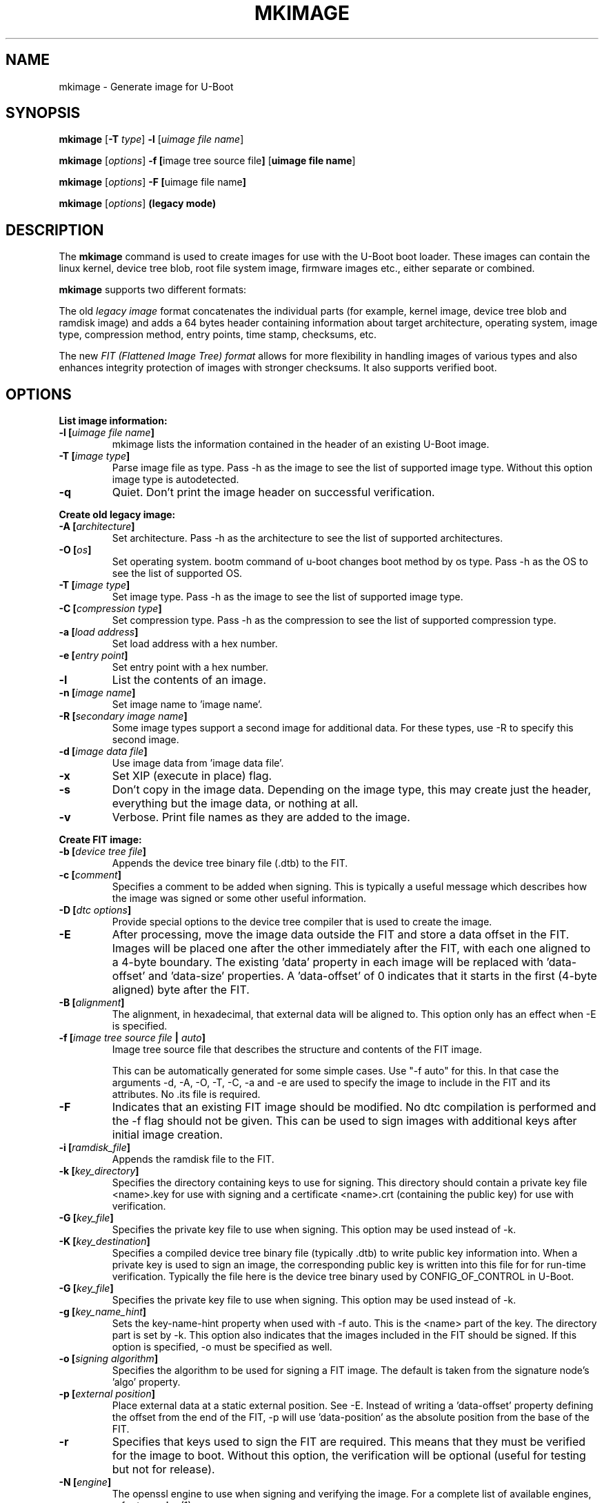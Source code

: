 .TH MKIMAGE 1 "2022-02-07"

.SH NAME
mkimage \- Generate image for U-Boot
.SH SYNOPSIS
.B mkimage
.RB [ \-T " \fItype\fP] " \-l " [\fIuimage file name\fP]"

.B mkimage
.RB [\fIoptions\fP] " \-f [" "image tree source file" "]" " [" "uimage file name" "]"

.B mkimage
.RB [\fIoptions\fP] " \-F [" "uimage file name" "]"

.B mkimage
.RB [\fIoptions\fP] " (legacy mode)"

.SH "DESCRIPTION"
The
.B mkimage
command is used to create images for use with the U-Boot boot loader.
These images can contain the linux kernel, device tree blob, root file
system image, firmware images etc., either separate or combined.

.B mkimage
supports two different formats:

The old
.I legacy image
format concatenates the individual parts (for example, kernel image,
device tree blob and ramdisk image) and adds a 64 bytes header
containing information about target architecture, operating system,
image type, compression method, entry points, time stamp, checksums,
etc.

The new
.I FIT (Flattened Image Tree) format
allows for more flexibility in handling images of various types and also
enhances integrity protection of images with stronger checksums. It also
supports verified boot.

.SH "OPTIONS"

.B List image information:

.TP
.BI "\-l [" "uimage file name" "]"
mkimage lists the information contained in the header of an existing U-Boot image.

.TP
.BI "\-T [" "image type" "]"
Parse image file as type.
Pass \-h as the image to see the list of supported image type.
Without this option image type is autodetected.

.TP
.BI "\-q"
Quiet. Don't print the image header on successful verification.

.P
.B Create old legacy image:

.TP
.BI "\-A [" "architecture" "]"
Set architecture. Pass \-h as the architecture to see the list of supported architectures.

.TP
.BI "\-O [" "os" "]"
Set operating system. bootm command of u-boot changes boot method by os type.
Pass \-h as the OS to see the list of supported OS.

.TP
.BI "\-T [" "image type" "]"
Set image type.
Pass \-h as the image to see the list of supported image type.

.TP
.BI "\-C [" "compression type" "]"
Set compression type.
Pass \-h as the compression to see the list of supported compression type.

.TP
.BI "\-a [" "load address" "]"
Set load address with a hex number.

.TP
.BI "\-e [" "entry point" "]"
Set entry point with a hex number.

.TP
.BI "\-l"
List the contents of an image.

.TP
.BI "\-n [" "image name" "]"
Set image name to 'image name'.

.TP
.BI "\-R [" "secondary image name" "]"
Some image types support a second image for additional data. For these types,
use \-R to specify this second image.
.TS
allbox;
lb lbx
l l.
Image Type	Secondary Image Description
pblimage	Additional RCW-style header, typically used for PBI commands.
zynqimage, zynqmpimage	T{
Initialization parameters, one per line. Each parameter has the form
.sp
.ti 4
.I address data
.sp
where
.I address
and
.I data
are hexadecimal integers. The boot ROM will write each
.I data
to
.I address
when loading the image. At most 256 parameters may be specified in this
manner.
T}
.TE

.TP
.BI "\-d [" "image data file" "]"
Use image data from 'image data file'.

.TP
.BI "\-x"
Set XIP (execute in place) flag.

.TP
.BI "\-s"
Don't copy in the image data. Depending on the image type, this may create
just the header, everything but the image data, or nothing at all.

.TP
.BI "\-v"
Verbose. Print file names as they are added to the image.

.P
.B Create FIT image:

.TP
.BI "\-b [" "device tree file" "]
Appends the device tree binary file (.dtb) to the FIT.

.TP
.BI "\-c [" "comment" "]"
Specifies a comment to be added when signing. This is typically a useful
message which describes how the image was signed or some other useful
information.

.TP
.BI "\-D [" "dtc options" "]"
Provide special options to the device tree compiler that is used to
create the image.

.TP
.BI "\-E
After processing, move the image data outside the FIT and store a data offset
in the FIT. Images will be placed one after the other immediately after the
FIT, with each one aligned to a 4-byte boundary. The existing 'data' property
in each image will be replaced with 'data-offset' and 'data-size' properties.
A 'data-offset' of 0 indicates that it starts in the first (4-byte aligned)
byte after the FIT.

.TP
.BI "\-B [" "alignment" "]"
The alignment, in hexadecimal, that external data will be aligned to. This
option only has an effect when \-E is specified.

.TP
.BI "\-f [" "image tree source file" " | " "auto" "]"
Image tree source file that describes the structure and contents of the
FIT image.

This can be automatically generated for some simple cases.
Use "-f auto" for this. In that case the arguments -d, -A, -O, -T, -C, -a
and -e are used to specify the image to include in the FIT and its attributes.
No .its file is required.

.TP
.BI "\-F"
Indicates that an existing FIT image should be modified. No dtc
compilation is performed and the \-f flag should not be given.
This can be used to sign images with additional keys after initial image
creation.

.TP
.BI "\-i [" "ramdisk_file" "]"
Appends the ramdisk file to the FIT.

.TP
.BI "\-k [" "key_directory" "]"
Specifies the directory containing keys to use for signing. This directory
should contain a private key file <name>.key for use with signing and a
certificate <name>.crt (containing the public key) for use with verification.

.TP
.BI "\-G [" "key_file" "]"
Specifies the private key file to use when signing. This option may be used
instead of \-k.

.TP
.BI "\-K [" "key_destination" "]"
Specifies a compiled device tree binary file (typically .dtb) to write
public key information into. When a private key is used to sign an image,
the corresponding public key is written into this file for for run-time
verification. Typically the file here is the device tree binary used by
CONFIG_OF_CONTROL in U-Boot.

.TP
.BI "\-G [" "key_file" "]"
Specifies the private key file to use when signing. This option may be used
instead of \-k.

.TP
.BI "\-g [" "key_name_hint" "]"
Sets the key-name-hint property when used with \-f auto. This is the <name>
part of the key. The directory part is set by \-k. This option also indicates
that the images included in the FIT should be signed. If this option is
specified, \-o must be specified as well.

.TP
.BI "\-o [" "signing algorithm" "]"
Specifies the algorithm to be used for signing a FIT image. The default is
taken from the signature node's 'algo' property.

.TP
.BI "\-p [" "external position" "]"
Place external data at a static external position. See \-E. Instead of writing
a 'data-offset' property defining the offset from the end of the FIT, \-p will
use 'data-position' as the absolute position from the base of the FIT.

.TP
.BI "\-r"
Specifies that keys used to sign the FIT are required. This means that they
must be verified for the image to boot. Without this option, the verification
will be optional (useful for testing but not for release).

.TP
.BI "\-N [" "engine" "]"
The openssl engine to use when signing and verifying the image. For a complete list of
available engines, refer to
.BR engine (1).

.TP
.BI "\-t
Update the timestamp in the FIT.

Normally the FIT timestamp is created the first time mkimage is run on a FIT,
when converting the source .its to the binary .fit file. This corresponds to
using the -f flag. But if the original input to mkimage is a binary file
(already compiled) then the timestamp is assumed to have been set previously.

.SH EXAMPLES

List image information:
.nf
.B mkimage -l uImage
.fi
.P
Create legacy image with compressed PowerPC Linux kernel:
.nf
.B mkimage -A powerpc -O linux -T kernel -C gzip \\\\
.br
.B -a 0 -e 0 -n Linux -d vmlinux.gz uImage
.fi
.P
Create FIT image with compressed PowerPC Linux kernel:
.nf
.B mkimage -f kernel.its kernel.itb
.fi
.P
Create FIT image with compressed kernel and sign it with keys in the
/public/signing-keys directory. Add corresponding public keys into u-boot.dtb,
skipping those for which keys cannot be found. Also add a comment.
.nf
.B mkimage -f kernel.its -k /public/signing-keys -K u-boot.dtb \\\\
.br
.B -c """Kernel 3.8 image for production devices""" kernel.itb
.fi

.P
Add public keys to u-boot.dtb without needing a FIT to sign. This will also
create a FIT containing an images node with no data named unused.itb.
.nf
.B mkimage -f auto -d /dev/null -k /public/signing-keys -g dev \\\\
.br
.B -o sha256,rsa2048 -K u-boot.dtb unused.itb
.fi

.P
Update an existing FIT image, signing it with additional keys.
Add corresponding public keys into u-boot.dtb. This will resign all images
with keys that are available in the new directory. Images that request signing
with unavailable keys are skipped.
.nf
.B mkimage -F -k /secret/signing-keys -K u-boot.dtb \\\\
.br
.B -c """Kernel 3.8 image for production devices""" kernel.itb
.fi

.P
Create a FIT image containing a kernel, using automatic mode. No .its file
is required.
.nf
.B mkimage -f auto -A arm -O linux -T kernel -C none -a 43e00000 -e 0 \\\\
.br
.B -c """Kernel 4.4 image for production devices""" -d vmlinuz kernel.itb
.fi
.P
Create a FIT image containing a kernel and some device tree files, using
automatic mode. No .its file is required.
.nf
.B mkimage -f auto -A arm -O linux -T kernel -C none -a 43e00000 -e 0 \\\\
.br
.B -c """Kernel 4.4 image for production devices""" -d vmlinuz \\\\
.B -b /path/to/rk3288-firefly.dtb -b /path/to/rk3288-jerry.dtb kernel.itb
.fi
.P
Create a FIT image containing a signed kernel, using automatic mode. No .its
file is required.
.nf
.B mkimage -f auto -A arm -O linux -T kernel -C none -a 43e00000 -e 0 \\\\
.br
.B -d vmlinuz -k /secret/signing-keys -g dev -o sha256,rsa2048 kernel.itb
.fi

.SH HOMEPAGE
http://www.denx.de/wiki/U-Boot/WebHome
.PP
.SH AUTHOR
This manual page was written by Nobuhiro Iwamatsu <iwamatsu@nigauri.org>
and Wolfgang Denk <wd@denx.de>. It was updated for image signing by
Simon Glass <sjg@chromium.org>.
